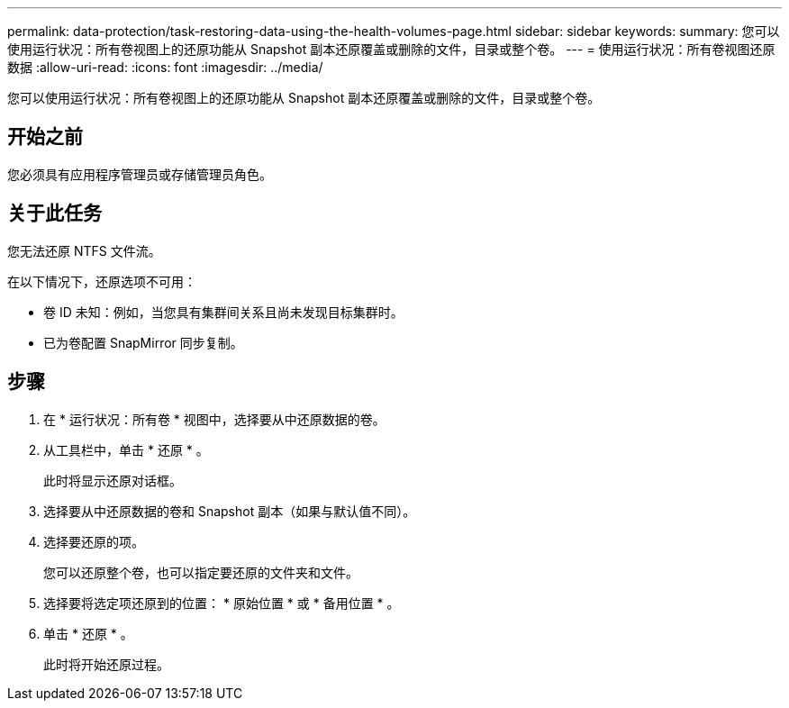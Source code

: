 ---
permalink: data-protection/task-restoring-data-using-the-health-volumes-page.html 
sidebar: sidebar 
keywords:  
summary: 您可以使用运行状况：所有卷视图上的还原功能从 Snapshot 副本还原覆盖或删除的文件，目录或整个卷。 
---
= 使用运行状况：所有卷视图还原数据
:allow-uri-read: 
:icons: font
:imagesdir: ../media/


[role="lead"]
您可以使用运行状况：所有卷视图上的还原功能从 Snapshot 副本还原覆盖或删除的文件，目录或整个卷。



== 开始之前

您必须具有应用程序管理员或存储管理员角色。



== 关于此任务

您无法还原 NTFS 文件流。

在以下情况下，还原选项不可用：

* 卷 ID 未知：例如，当您具有集群间关系且尚未发现目标集群时。
* 已为卷配置 SnapMirror 同步复制。




== 步骤

. 在 * 运行状况：所有卷 * 视图中，选择要从中还原数据的卷。
. 从工具栏中，单击 * 还原 * 。
+
此时将显示还原对话框。

. 选择要从中还原数据的卷和 Snapshot 副本（如果与默认值不同）。
. 选择要还原的项。
+
您可以还原整个卷，也可以指定要还原的文件夹和文件。

. 选择要将选定项还原到的位置： * 原始位置 * 或 * 备用位置 * 。
. 单击 * 还原 * 。
+
此时将开始还原过程。



